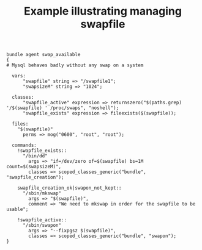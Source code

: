 :properties:
:index: [[id:38277465-771a-4db4-983a-8dfd434b1aff][CFEngine_examples]]
:CFEngine_Functions: [[id:02e9257f-46c0-4cac-a304-08b54b3f24d2][returnszero()]] [[id:79fc02c5-2664-48bc-bcd1-6a4aeb5821f0][fileexists()]]
:CFEngine_PromiseTypes: [[id:b31e06a4-d3b1-44f2-9292-cd20ca17cb66][vars]] [[id:431e6692-7600-4467-a0c0-609ea7c09a17][classes]] [[id:23504787-b597-41ff-819d-b9625f773210][files]] [[id:67e86f42-3fab-4723-b0b7-4d6cdb87b26d][commands]]
:ID:       e754a320-acb9-41f8-a6ce-e7e1884f788b
:CREATED:  [2023-05-16 Tue 08:30]
:end:
#+title: Example illustrating managing swapfile

#+BEGIN_SRC cfengine3 :tangle managing_swapfile.cf
  bundle agent swap_available
  {
  # Mysql behaves badly without any swap on a system

    vars:
        "swapfile" string => "/swapfile1";
        "swapsizeM" string => "1024";

    classes:
        "swapfile_active" expression => returnszero("$(paths.grep) '/$(swapfile) ' /proc/swaps", "noshell");
        "swapfile_exists" expression => fileexists($(swapfile));

    files:
      "$(swapfile)"
        perms => mog("0600", "root", "root");

    commands:
      !swapfile_exists::
        "/bin/dd"
          args => "if=/dev/zero of=$(swapfile) bs=1M count=$(swapsizeM)",
          classes => scoped_classes_generic("bundle", "swapfile_creation");

      swapfile_creation_ok|swapon_not_kept::
        "/sbin/mkswap"
          args => "$(swapfile)",
          comment => "We need to mkswap in order for the swapfile to be usable";

      !swapfile_active::
        "/sbin/swapon"
          args => "--fixpgsz $(swapfile)",
          classes => scoped_classes_generic("bundle", "swapon");
  }
#+END_SRC
